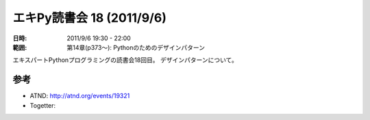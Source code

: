 ============================
エキPy読書会 18 (2011/9/6)
============================

:日時: 2011/9/6 19:30 - 22:00
:範囲: 第14章(p373～): Pythonのためのデザインパターン

エキスパートPythonプログラミングの読書会18回目。
デザインパターンについて。


.. 会場の様子
.. ============
.. 
.. 今回は会議室いっぱいに集まりました。
.. 
.. .. image:: images/15-1.jpg
.. 
.. .. image:: images/15-2.jpg


.. 質疑応答（覚えてる範囲）


参考
======

* ATND: http://atnd.org/events/19321
* Togetter: 


